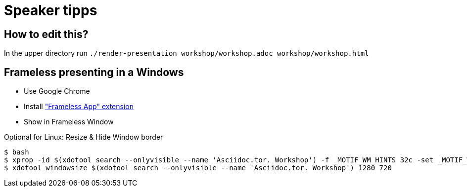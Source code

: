 = Speaker tipps

== How to edit this?

In the upper directory run `./render-presentation workshop/workshop.adoc workshop/workshop.html`

== Frameless presenting in a Windows
* Use Google Chrome
* Install https://chrome.google.com/webstore/detail/framelessapp-ext/peoodjkcnljekllfedckepfejklfomed/related?hl=de["Frameless App" extension]
* Show in Frameless Window

.Optional for Linux: Resize & Hide Window border
----
$ bash
$ xprop -id $(xdotool search --onlyvisible --name 'Asciidoc.tor. Workshop') -f _MOTIF_WM_HINTS 32c -set _MOTIF_WM_HINTS "0x2, 0x0, 0x0, 0x0, 0x0"
$ xdotool windowsize $(xdotool search --onlyvisible --name 'Asciidoc.tor. Workshop') 1280 720
----